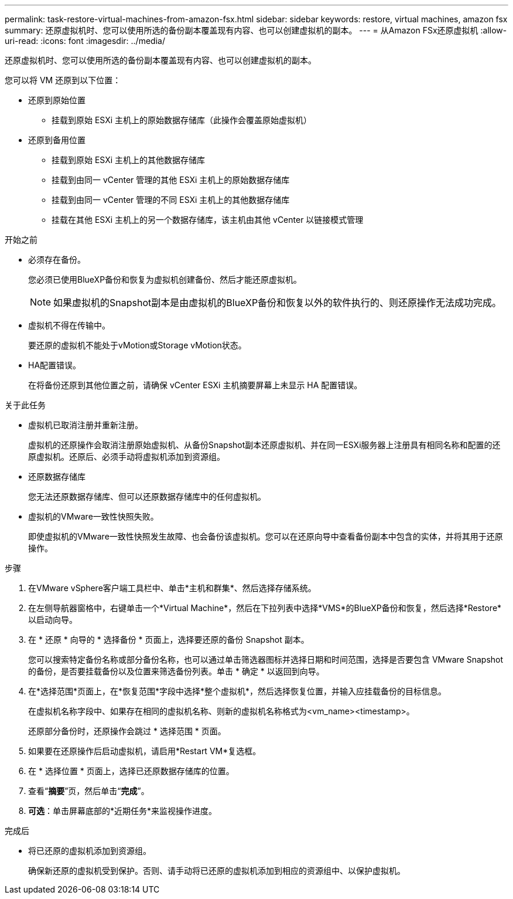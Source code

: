 ---
permalink: task-restore-virtual-machines-from-amazon-fsx.html 
sidebar: sidebar 
keywords: restore, virtual machines, amazon fsx 
summary: 还原虚拟机时、您可以使用所选的备份副本覆盖现有内容、也可以创建虚拟机的副本。 
---
= 从Amazon FSx还原虚拟机
:allow-uri-read: 
:icons: font
:imagesdir: ../media/


[role="lead"]
还原虚拟机时、您可以使用所选的备份副本覆盖现有内容、也可以创建虚拟机的副本。

您可以将 VM 还原到以下位置：

* 还原到原始位置
+
** 挂载到原始 ESXi 主机上的原始数据存储库（此操作会覆盖原始虚拟机）


* 还原到备用位置
+
** 挂载到原始 ESXi 主机上的其他数据存储库
** 挂载到由同一 vCenter 管理的其他 ESXi 主机上的原始数据存储库
** 挂载到由同一 vCenter 管理的不同 ESXi 主机上的其他数据存储库
** 挂载在其他 ESXi 主机上的另一个数据存储库，该主机由其他 vCenter 以链接模式管理




.开始之前
* 必须存在备份。
+
您必须已使用BlueXP备份和恢复为虚拟机创建备份、然后才能还原虚拟机。

+
[NOTE]
====
如果虚拟机的Snapshot副本是由虚拟机的BlueXP备份和恢复以外的软件执行的、则还原操作无法成功完成。

====
* 虚拟机不得在传输中。
+
要还原的虚拟机不能处于vMotion或Storage vMotion状态。

* HA配置错误。
+
在将备份还原到其他位置之前，请确保 vCenter ESXi 主机摘要屏幕上未显示 HA 配置错误。



.关于此任务
* 虚拟机已取消注册并重新注册。
+
虚拟机的还原操作会取消注册原始虚拟机、从备份Snapshot副本还原虚拟机、并在同一ESXi服务器上注册具有相同名称和配置的还原虚拟机。还原后、必须手动将虚拟机添加到资源组。

* 还原数据存储库
+
您无法还原数据存储库、但可以还原数据存储库中的任何虚拟机。

* 虚拟机的VMware一致性快照失败。
+
即使虚拟机的VMware一致性快照发生故障、也会备份该虚拟机。您可以在还原向导中查看备份副本中包含的实体，并将其用于还原操作。



.步骤
. 在VMware vSphere客户端工具栏中、单击*主机和群集*、然后选择存储系统。
. 在左侧导航器窗格中，右键单击一个*Virtual Machine*，然后在下拉列表中选择*VMS*的BlueXP备份和恢复，然后选择*Restore*以启动向导。
. 在 * 还原 * 向导的 * 选择备份 * 页面上，选择要还原的备份 Snapshot 副本。
+
您可以搜索特定备份名称或部分备份名称，也可以通过单击筛选器图标并选择日期和时间范围，选择是否要包含 VMware Snapshot 的备份，是否要挂载备份以及位置来筛选备份列表。单击 * 确定 * 以返回到向导。

. 在*选择范围*页面上，在*恢复范围*字段中选择*整个虚拟机*，然后选择恢复位置，并输入应挂载备份的目标信息。
+
在虚拟机名称字段中、如果存在相同的虚拟机名称、则新的虚拟机名称格式为<vm_name><timestamp>。

+
还原部分备份时，还原操作会跳过 * 选择范围 * 页面。

. 如果要在还原操作后启动虚拟机，请启用*Restart VM*复选框。
. 在 * 选择位置 * 页面上，选择已还原数据存储库的位置。
. 查看“*摘要*”页，然后单击“*完成*”。
. *可选*：单击屏幕底部的*近期任务*来监视操作进度。


.完成后
* 将已还原的虚拟机添加到资源组。
+
确保新还原的虚拟机受到保护。否则、请手动将已还原的虚拟机添加到相应的资源组中、以保护虚拟机。


